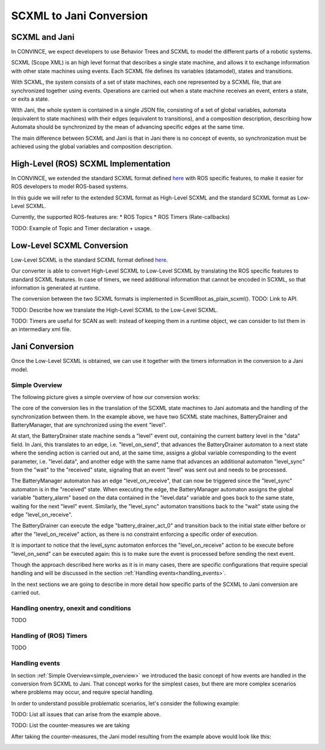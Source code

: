 SCXML to Jani Conversion
========================

SCXML and Jani
----------------

In CONVINCE, we expect developers to use Behavior Trees and SCXML to model the different parts of a robotic systems.

SCXML (Scope XML) is an high level format that describes a single state machine, and allows it to exchange information with other state machines using events. Each SCXML file defines its variables (datamodel), states and transitions.

With SCXML, the system consists of a set of state machines, each one represented by a SCXML file, that are synchronized together using events. Operations are carried out when a state machine receives an event, enters a state, or exits a state.

With Jani, the whole system is contained in a single JSON file, consisting of a set of global variables, automata (equivalent to state machines) with their edges (equivalent to transitions), and a composition description, describing how Automata should be synchronized by the mean of advancing specific edges at the same time.

The main difference between SCXML and Jani is that in Jani there is no concept of events, so synchronization must be achieved using the global variables and composition description.

High-Level (ROS) SCXML Implementation
---------------------------------------

In CONVINCE, we extended the standard SCXML format defined `here <https://www.w3.org/TR/scxml/>`_ with ROS specific features, to make it easier for ROS developers to model ROS-based systems.

In this guide we will refer to the extended SCXML format as High-Level SCXML and the standard SCXML format as Low-Level SCXML.

Currently, the supported ROS-features are:
* ROS Topics
* ROS Timers (Rate-callbacks)

TODO: Example of Topic and Timer declaration + usage.

Low-Level SCXML Conversion
----------------------------

Low-Level SCXML is the standard SCXML format defined `here <https://www.w3.org/TR/scxml/>`_.

Our converter is able to convert High-Level SCXML to Low-Level SCXML by translating the ROS specific features to standard SCXML features.
In case of timers, we need additional information that cannot be encoded in SCXML, so that information is generated at runtime.

The conversion between the two SCXML formats is implemented in ScxmlRoot.as_plain_scxml(). TODO: Link to API.

TODO: Describe how we translate the High-Level SCXML to the Low-Level SCXML.

TODO: Timers are useful for SCAN as well: instead of keeping them in a runtime object, we can consider to list them in an intermediary xml file.

Jani Conversion
----------------

Once the Low-Level SCXML is obtained, we can use it together with the timers information in the conversion to a Jani model.

Simple Overview
________________
.. _simple_overview:

The following picture gives a simple overview of how our conversion works:

.. image:: graphics/scxml_to_jani.drawio.svg
    :alt: Conversion process
    :align: center

The core of the conversion lies in the translation of the SCXML state machines to Jani automata and the handling of the synchronization between them.
In the example above, we have two SCXML state machines, BatteryDrainer and BatteryManager, that are synchronized using the event "level".

At start, the BatteryDrainer state machine sends a "level" event out, containing the current battery level in the "data" field.
In Jani, this translates to an edge, i.e. "level_on_send", that advances the BatteryDrainer automaton to a next state where the sending action is carried out and, at the same time, assigns a global variable corresponding to the event parameter, i.e. "level.data", and another edge with the same name that advances an additional automaton "level_sync" from the "wait" to the "received" state, signaling that an event "level" was sent out and needs to be processed.

The BatteryManager automaton has an edge "level_on_receive", that can now be triggered since the "level_sync" automaton is in the "received" state. When executing the edge, the BatteryManager automaton assigns the global variable "battery_alarm" based on the data contained in the "level.data" variable and goes back to the same state, waiting for the next "level" event. Similarly, the "level_sync" automaton transitions back to the "wait" state using the edge "level_on_receive".

The BatteryDrainer can execute the edge "battery_drainer_act_0" and transition back to the initial state either before or after the "level_on_receive" action, as there is no constraint enforcing a specific order of execution.

It is important to notice that the level_sync automaton enforces the "level_on_receive" action to be execute before "level_on_send" can be executed again: this is to make sure the event is processed before sending the next event.

Though the approach described here works as it is in many cases, there are specific configurations that require special handling and will be discussed in the section :ref:`Handling events<handling_events>`.

In the next sections we are going to describe in more detail how specific parts of the SCXML to Jani conversion are carried out.

Handling onentry, onexit and conditions
________________________________________

TODO

.. image:: graphics/scxml_to_jani_entry_exit_if.drawio.svg
    :alt: How execution blocks and conditions are translated
    :align: center

Handling of (ROS) Timers
__________________________

TODO

Handling events
________________
.. _handling_events:

In section :ref:`Simple Overview<simple_overview>` we introduced the basic concept of how events are handled in the conversion from SCXML to Jani.
That concept works for the simplest cases, but there are more complex scenarios where problems may occur, and require special handling.

In order to understand possible problematic scenarios, let's consider the following example:

.. image:: graphics/scxml_to_jani_events_handling_pt1.drawio.svg
    :alt: How SCXML events are translated to Jani
    :align: center

TODO: List all issues that can arise from the example above.

TODO: List the counter-measures we are taking

After taking the counter-measures, the Jani model resulting from the example above would look like this:

.. image:: graphics/scxml_to_jani_events_handling_pt2.drawio.svg
    :alt: How SCXML events are translated to Jani
    :align: center
